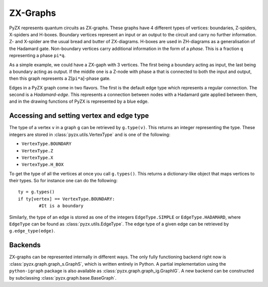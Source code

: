 ZX-Graphs
=============


PyZX represents quantum circuits as ZX-graphs. These graphs have 4 different types of vertices: boundaries, Z-spiders, X-spiders and H-boxes. Boundary vertices represent an input or an output to the circuit and carry no further information. Z- and X-spider are the usual bread and butter of ZX-diagrams. H-boxes are used in ZH-diagrams as a generalisation of the Hadamard gate. Non-boundary vertices carry additional information in the form of a `phase`. This is a fraction ``q`` representing a phase ``pi*q``.

As a simple example, we could have a ZX-gaph with 3 vertices. The first being a boundary acting as input, the last being a boundary acting as output. If the middle one is a Z-node with phase ``a`` that is connected to both the input and output, then this graph represents a Z[``pi*a``]-phase gate.

Edges in a PyZX graph come in two flavors. The first is the default edge type which represents a regular connection. The second is a `Hadamard-edge`. This represents a connection between nodes with a Hadamard gate applied between them, and in the drawing functions of PyZX is represented by a blue edge.

Accessing and setting vertex and edge type
------------------------------------------

The type of a vertex ``v`` in a graph ``g`` can be retrieved by ``g.type(v)``. This returns an integer representing the type. These integers are stored in :class:`pyzx.utils.VertexType` and is one of the following:

- ``VertexType.BOUNDARY``
- ``VertexType.Z``
- ``VertexType.X``
- ``VertexType.H_BOX``

To get the type of all the vertices at once you call ``g.types()``. This returns a dictionary-like object that maps vertices to their types. So for instance one can do the following::
	
	ty = g.types()
	if ty[vertex] == VertexType.BOUNDARY:
		#It is a boundary

Similarly, the type of an edge is stored as one of the integers ``EdgeType.SIMPLE`` or ``EdgeType.HADAMARD``, where ``EdgeType`` can be found as :class:`pyzx.utils.EdgeType`. The edge type of a given edge can be retrieved by ``g.edge_type(edge)``.

.. _graph_api:

Backends
--------

ZX-graphs can be represented internally in different ways. The only fully functioning backend right now is :class:`pyzx.graph.graph_s.GraphS`, which is written entirely in Python. A partial implementation using the ``python-igraph`` package is also available as :class:`pyzx.graph.graph_ig.GraphIG`. A new backend can be constructed by subclassing :class:`pyzx.graph.base.BaseGraph`.